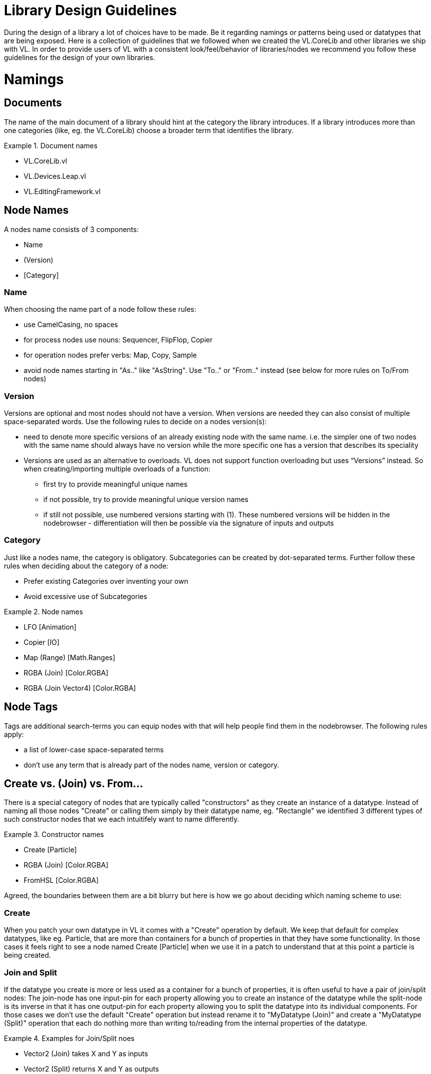 = Library Design Guidelines

During the design of a library a lot of choices have to be made. Be it regarding namings or patterns being used or datatypes that are being exposed. Here is a collection of guidelines that we followed when we created the VL.CoreLib and other libraries we ship with VL. In order to provide users of VL with a consistent look/feel/behavior of libraries/nodes we recommend you follow these guidelines for the design of your own libraries.

= Namings
== Documents
The name of the main document of a library should hint at the category the library introduces. If a library introduces more than one categories (like, eg. the VL.CoreLib) choose a broader term that identifies the library.

.Document names
==========================
- VL.CoreLib.vl
- VL.Devices.Leap.vl
- VL.EditingFramework.vl
==========================

== Node Names
A nodes name consists of 3 components:

- Name
- (Version)
- [Category]

=== Name
When choosing the name part of a node follow these rules:

* use CamelCasing, no spaces
* for process nodes use nouns: Sequencer, FlipFlop, Copier
* for operation nodes prefer verbs: Map, Copy, Sample
* avoid node names starting in "As.." like "AsString". Use "To.." or "From.." instead (see below for more rules on To/From nodes)

=== Version
Versions are optional and most nodes should not have a version. When versions are needed they can also consist of multiple space-separated words. Use the following rules to decide on a nodes version(s):

* need to denote more specific versions of an already existing node with the same name. i.e. the simpler one of two nodes with the same name should always have no version while the more specific one has a version that describes its speciality
* Versions are used as an alternative to overloads.
VL does not support function overloading but uses “Versions” instead. So when creating/importing multiple overloads of a function:
** first try to provide meaningful unique names
** if not possible, try to provide meaningful unique version names
** if still not possible, use numbered versions starting with (1). These numbered versions will be hidden in the nodebrowser - differentiation will then be possible via the signature of inputs and outputs

=== Category
Just like a nodes name, the category is obligatory. Subcategories can be created by dot-separated terms. Further follow these rules when deciding about the category of a node:

* Prefer existing Categories over inventing your own
* Avoid excessive use of Subcategories

.Node names
==========================
- LFO [Animation]
- Copier [IO]
- Map (Range) [Math.Ranges]
- RGBA (Join) [Color.RGBA]
- RGBA (Join Vector4) [Color.RGBA]
==========================

== Node Tags
Tags are additional search-terms you can equip nodes with that will help people find them in the nodebrowser. The following rules apply:

- a list of lower-case space-separated terms
- don't use any term that is already part of the nodes name, version or category.

== Create vs. (Join) vs. From...
There is a special category of nodes that are typically called "constructors" as they create an instance of a datatype. Instead of naming all those nodes "Create" or calling them simply by their datatype name, eg. "Rectangle" we identified 3 different types of such constructor nodes that we each intuitifely want to name differently.

.Constructor names
==========================
- Create [Particle]
- RGBA (Join) [Color.RGBA]
- FromHSL [Color.RGBA]
==========================

Agreed, the boundaries between them are a bit blurry but here is how we go about deciding which naming scheme to use:

=== Create
When you patch your own datatype in VL it comes with a "Create" operation by default. We keep that default for complex datatypes, like eg. Particle, that are more than containers for a bunch of properties in that they have some functionality. In those cases it feels right to see a node named Create [Particle] when we use it in a patch to understand that at this point a particle is being created.

=== Join and Split
If the datatype you create is more or less used as a container for a bunch of properties, it is often useful to have a pair of join/split nodes: The join-node has one input-pin for each property allowing you to create an instance of the datatype while the split-node is its inverse in that it has one output-pin for each property allowing you to split the datatype into its individual components. For those cases we don't use the default "Create" operation but instead rename it to "MyDatatype (Join)" and create a "MyDatatype (Split)" operation that each do nothing more than writing to/reading from the internal properties of the datatype.

.Examples for Join/Split noes
==========================
* Vector2 (Join) takes X and Y as inputs
* Vector2 (Split) returns X and Y as outputs
* RGBA (Join) takes Red, Green, Blue, Alpha as inputs
* RGBA (Split) returns Red, Green, Blue, Alpha as outputs
==========================

[NOTE]
===============================
For now you'll have to patch such join/split nodes manually. When you do so you'll notice an unwanted Input pin on the Join node and an unwanted Output pin on the Split node which you'll have to ignore for now. Later there'll be an option to get join/split nodes automatically for each datatype patch which will not have those unwanted pins.
===============================

=== From.. and To..
Nodes starting in "From.." or "To.." create and instance of a datatype by converting from a given one to the desired one. It could be argued that we should decide on naming all of those nodes either "From.." or "To.." for simplicity. But our rational for allowing both is that both variants make sense in terms of where the nodes are defined.

If you have a library called "FooStuff", that defines a datatype "Foo" it could make sense to have the following "constructor" operation for Foo:

- FromBar [Foo]

Also the following converter operation could make sense:

- ToBar [Foo]

If two nodes doing exactly the same thing as the two just mentioned would instead be defined in a library called "BarStuff" they'd be named:

- ToFoo [Bar]
- FromFoo [Bar]

=== ..To.. Converters
If a converter merely converts between units, like from cycles to radians but the data-type of the input and output pins is the same the node name has to mention both units, like: CyclesToRadians. Since the data-type does not change here even hovering the pins wouldn't give sufficient information to understand what the node is doing.

== Pins
* use spaces to separate words all starting with upper case
* avoid using generic names like "Do", "Update", ...

=== Order of Pins

=== Inputs
"Apply" is a reserved word for pin-names and therefore the compilier will complain when a user chooses this name manually for a pin. The reason for this is that there is a pattern where an "Apply" pin will automatically be created for operations. Like this, whenever we encounter an "Apply" pin we can be sure that this pattern is applied.

==== Operations
Any operation (both utility or member) that has

* either no output at all
* or one input named "Input" and one output named "Output" whose type is the same as the type of its "Input" and no further outputs

automatically gets an "Apply" input. The "Apply" pin is hidden by default and can be shown via the -> Configure menu on the node. It is set to "true" by default. Setting it to "false" will bypass the operation and simply pass the input value through to the output

==== Process Nodes
Any operation of a process node that has

* no output

automatically gets an input that is named after the operation. This pin is set to "false" by default meaning the operation is not executed. Setting it to "true" will execute the operation.

Also see Pin Groups below.

=== Outputs
* Output vs. Result
* see below: Nodes that work async

= Standard Datatypes
In order to keep the number of datatypes a user typically has to deal with at a managable level here is a list of datatypes that we use on inputs and outputs of nodes:

* Boolean
* Byte
* Integer32/64
* Float32/64
* Vector2/3/4
* Matrix
* Char
* String
* Path
* Spread<T>

Note that in the implementation of a node you can of course use any datatype you want.

= Standard Units
* Color Components (red, green, blue, alpha, hue, saturation, lightness) range from 0 to 1
* Angles are specified in cycles (a range from 0 to 1 counter clock-wise)

= Patterns
== Dynamic Pin Counts
Nodes like the "Cons" or the "+" can have their input count set on demand by the user. Pressing kbd:[Ctrl + +] or kbd:[Ctrl - -] with such a selected node will add/remove inputs accordingly.

Any operation that has exactly two inputs and one output whose type is the same as the first input gets this functionality automatically.

== Adaptive Nodes
Adaptive nodes allow you to define the signature (ie. names and order of input and output pins) of a node and then provide concrete implementations for different datatypes. 

In the NodeBrowser you'll only see one option instead of all the implementations and typically this choice will be fine because now the compiler will choose the correct implementation for you as soon as you connect any links to it. 

Example: Think of a LinearInterpolation (Lerp) node that can have concrete implementations for different datatypes like Float32, Vector2,... one could even think of an implementation for strings but the signature of such a node would always be the same: Input 1, Input 2, Scalar, Output. 

=== Adaptive Definition
Create an operation and make sure to put it in the toplevel ''Adaptive'' category. Add input and output pins and name them to your liking. You can even annotate individual pins but at least one of the pins should be left generic otherwise you cannot provide different implementations for this definition. 

=== Adaptive Implementations
Create an operation in any other category using the same signature and implement it in a non-generic way, ie. this time all in- and outputs need to have a datatype infered or annotated.

When creating multiple implementations (for different datatypes) make sure you put the operations in different categories. 

=== Replace an adaptive node with a specific implementation
There are cases where you'll want to make sure the compiler uses one specific implementation for an adaptive node. To choose a specific version for an adaptive node, first place the node via the NodeBrowser, then doubleclick it and remove the ''Adaptive'' choice in the lower right section of the NodeBrowser. Now you'll see all available implementations in the main panel from which you can simply choose one.

== Process Nodes
=== Reset Inputs
Reset always takes precedence over other inputs (is lowest in process explorer)
∘ eg: FlipFlop

== Nodes that operate async
* typical outputs
** In Progress
** On Completed
** Success
** Error

== Exception Handling
Still to be defined (see internal issue #1511):

* simply throw errors as they occur
* test input ranges to prevent errors (e.g clamp or wrap incoming values to a save range,...). optionally report overflow via an Overflow (Bool) output
* return Default if operation fails and report Success
* use try/catch and report errors via a set of standard pins: Success (Bang), Error (Bang) and Error Message (String)

== Observables
If you are dealing with asynchronous datasources - async await, task, events - always hand them to your users as Observables. You might, for example, use Observable.FromEventPattern....

== Resource Providers
Libraries that make use of unmanaged code often require to make use of the Dispose functionality in C#. There are multiple ways to approach this issue. If you are importing a library, your users should not have to worry about disposing objects, you should take care of that in the wrapper...

== Restore Methods
When importing types with generic type parameters, you need to write restore methods for them.

== Default Values
Define default values for imported types in the TypeImporter or via the property “IsDefault” in the Node attribute. This is desirable to avoid NULL values in a patch. If you know what you’re doing, you can still have a type without default value and handle NULL values in a patch correctly.

The node marked as default must not have a side-effect. This may not always be possible/make sense, then we’ll still have to deal with null

== Immutability
Mark types as immutable in the TypeImporter or via the property “IsImmutable” in the Node attribute, if applicable. .NET does not yet have an understanding of immutability, we therefore need to tell VL which things are immutable.

= Nugets
Don't reference your own nuget in any .vl documents that contribute to a nuget other than: demo, test and help patches

[NOTE]
When using a .vlimport file for a managed .dll beware that there can only be one such file per .dll! Thus if you need to import any type from e.g. the mscorelib.dll that needs to be added to the VL.CoreLib project.

== Demo Patches
still to be defined: in what form to provide demo patches

== Tests
still to be defined: in what form to provide tests (patches, code,..) that can be run automated

== Help Patches
still to be defined: in what form to provide help patches
